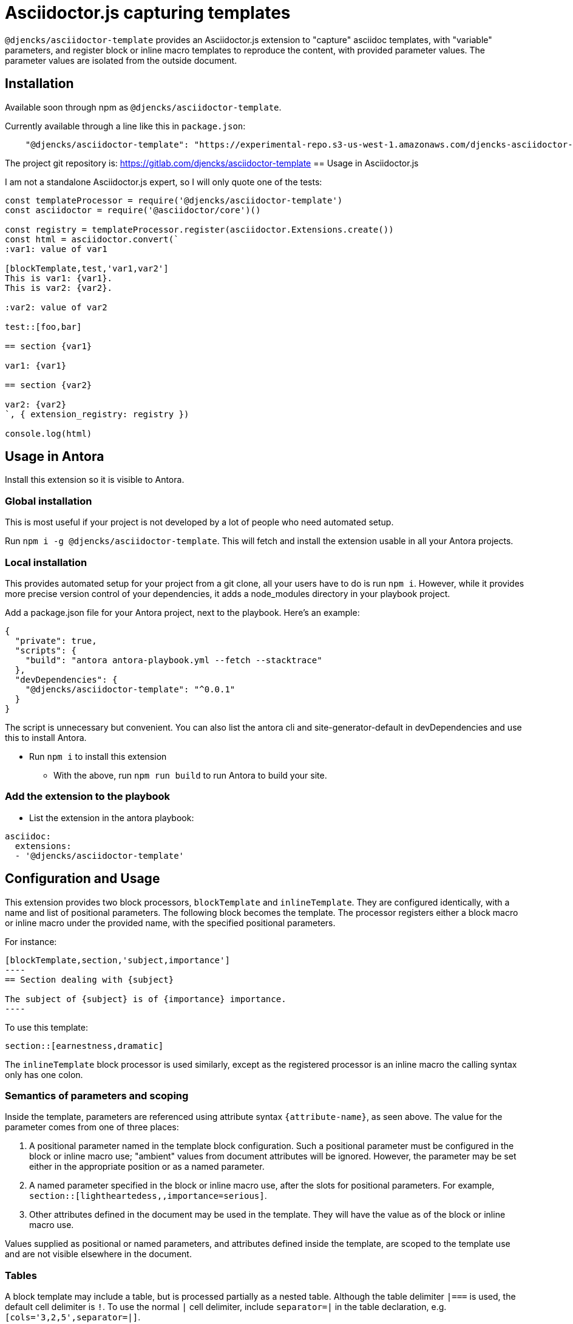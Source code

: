 = Asciidoctor.js capturing templates
//tag::intro[]
:version: 0.0.1

`@djencks/asciidoctor-template` provides an Asciidoctor.js extension to "capture" asciidoc templates, with "variable" parameters, and register block or inline macro templates to reproduce the content, with provided parameter values.
The parameter values are isolated from the outside document.

== Installation

Available soon through npm as `@djencks/asciidoctor-template`.

Currently available through a line like this in `package.json`:

[source,json]
    "@djencks/asciidoctor-template": "https://experimental-repo.s3-us-west-1.amazonaws.com/djencks-asciidoctor-template-v0.0.1.tgz",

The project git repository is: https://gitlab.com/djencks/asciidoctor-template
//end::intro[]
== Usage in Asciidoctor.js

I am not a standalone Asciidoctor.js expert, so I will only quote one of the tests:

[source,js]
----
const templateProcessor = require('@djencks/asciidoctor-template')
const asciidoctor = require('@asciidoctor/core')()

const registry = templateProcessor.register(asciidoctor.Extensions.create())
const html = asciidoctor.convert(`
:var1: value of var1

[blockTemplate,test,'var1,var2']
This is var1: {var1}.
This is var2: {var2}.

:var2: value of var2

test::[foo,bar]

== section {var1}

var1: {var1}

== section {var2}

var2: {var2}
`, { extension_registry: registry })

console.log(html)
----

//tag::installation[]
== Usage in Antora

Install this extension so it is visible to Antora.

=== Global installation

This is most useful if your project is not developed by a lot of people who need automated setup.

Run `npm i -g @djencks/asciidoctor-template`.
This will fetch and install the extension usable in all your Antora projects.

=== Local installation

This provides automated setup for your project from a git clone, all your users have to do is run `npm i`.
However, while it provides more precise version control of your dependencies, it adds a node_modules directory in your playbook project.

Add a package.json file for your Antora project, next to the playbook.
Here's an example:

[source,json,subs="+attributes"]
----
{
  "private": true,
  "scripts": {
    "build": "antora antora-playbook.yml --fetch --stacktrace"
  },
  "devDependencies": {
    "@djencks/asciidoctor-template": "^{version}"
  }
}
----

The script is unnecessary but convenient.
You can also list the antora cli and site-generator-default in devDependencies and use this to install Antora.

* Run `npm i` to install this extension
** With the above, run `npm run build` to run Antora to build your site.

=== Add the extension to the playbook

* List the extension in the antora playbook:
----
asciidoc:
  extensions:
  - '@djencks/asciidoctor-template'
----
//end::installation[]

//tag::usage[]
== Configuration and Usage

This extension provides two block processors, `blockTemplate` and `inlineTemplate`.
They are configured identically, with a name and list of positional parameters.
The following block becomes the template.
The processor registers either a block macro or inline macro under the provided name, with the specified positional parameters.

For instance:

[source,adoc]
--
[blockTemplate,section,'subject,importance']
----
== Section dealing with {subject}

The subject of {subject} is of {importance} importance.
----
--

To use this template:

[source,adoc]
----

section::[earnestness,dramatic]

----

The `inlineTemplate` block processor is used similarly, except as the registered processor is an inline macro the calling syntax only has one colon.

=== Semantics of parameters and scoping

Inside the template, parameters are referenced using attribute syntax `\{attribute-name}`, as seen above.
The value for the parameter comes from one of three places:

. A positional parameter named in the template block configuration.
Such a positional parameter must be configured in the block or inline macro use; "ambient" values from document attributes will be ignored.
However, the parameter may be set either in the appropriate position or as a named parameter.
. A named parameter specified in the block or inline macro use, after the slots for positional parameters.
For example, `section::[lightheartedess,,importance=serious]`.
. Other attributes defined in the document may be used in the template.
They will have the value as of the block or inline macro use.

Values supplied as positional or named parameters, and attributes defined inside the template, are scoped to the template use and are not visible elsewhere in the document.

=== Tables

A block template may include a table, but is processed partially as a nested table.
Although the table delimiter `|===` is used, the default cell delimiter is `!`.
To use the normal `|` cell delimiter, include `separator=|` in the table declaration, e.g. `[cols='3,2,5',separator=|]`.

//end::usage[]

== Antora Example project

An example project showing some uses of this extension is under extensions/template-extension in `https://gitlab.com/djencks/simple-examples`.
